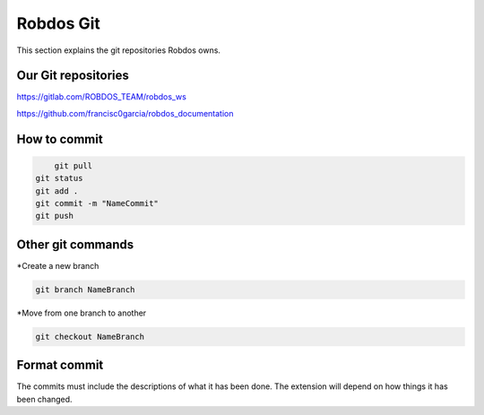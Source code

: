Robdos Git
==========

This section explains the git repositories Robdos owns.

Our Git repositories
^^^^^^^^^^^^^^^^^^^^

https://gitlab.com/ROBDOS_TEAM/robdos_ws

https://github.com/francisc0garcia/robdos_documentation


How to commit
^^^^^^^^^^^^^

.. code-block:: none

	git pull
    git status
    git add .
    git commit -m "NameCommit"
    git push


Other git commands
^^^^^^^^^^^^^^^^^^
*Create a new branch

.. code-block:: none

	git branch NameBranch

*Move from one branch to another

.. code-block:: none

	git checkout NameBranch



Format commit
^^^^^^^^^^^^^

The commits must include the descriptions of what it  has been done.
The extension will depend on how things it has been changed.



